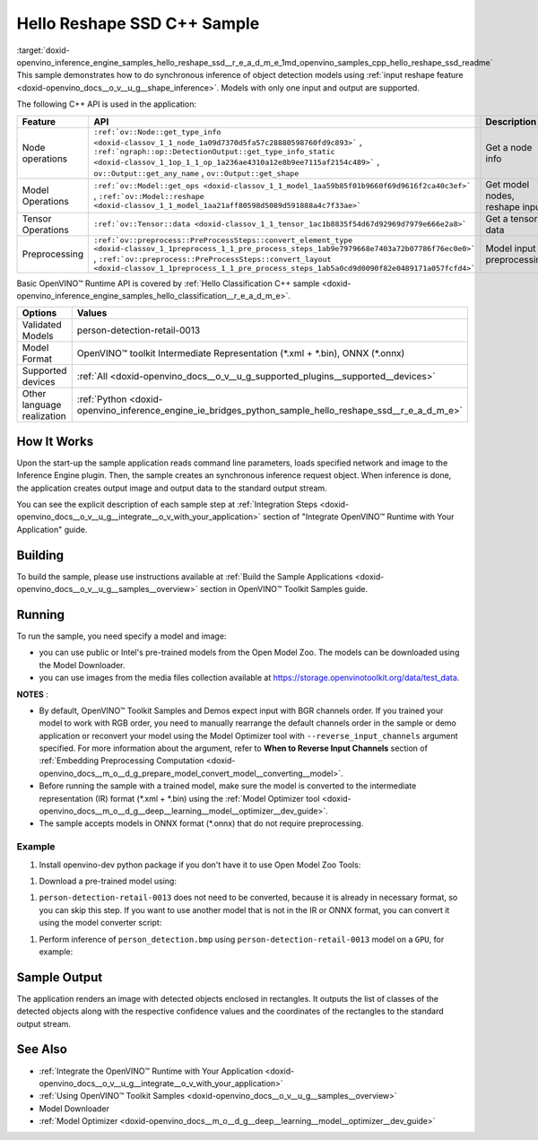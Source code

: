 .. index:: pair: page; Hello Reshape SSD C++ Sample
.. _doxid-openvino_inference_engine_samples_hello_reshape_ssd__r_e_a_d_m_e:


Hello Reshape SSD C++ Sample
============================

:target:`doxid-openvino_inference_engine_samples_hello_reshape_ssd__r_e_a_d_m_e_1md_openvino_samples_cpp_hello_reshape_ssd_readme` This sample demonstrates how to do synchronous inference of object detection models using :ref:`input reshape feature <doxid-openvino_docs__o_v__u_g__shape_inference>`. Models with only one input and output are supported.

The following C++ API is used in the application:

.. list-table::
    :header-rows: 1

    * - Feature
      - API
      - Description
    * - Node operations
      - ``:ref:`ov::Node::get_type_info <doxid-classov_1_1_node_1a09d7370d5fa57c28880598760fd9c893>``` , ``:ref:`ngraph::op::DetectionOutput::get_type_info_static <doxid-classov_1_1op_1_1_op_1a236ae4310a12e8b9ee7115af2154c489>``` , ``ov::Output::get_any_name`` , ``ov::Output::get_shape``
      - Get a node info
    * - Model Operations
      - ``:ref:`ov::Model::get_ops <doxid-classov_1_1_model_1aa59b85f01b9660f69d9616f2ca40c3ef>``` , ``:ref:`ov::Model::reshape <doxid-classov_1_1_model_1aa21aff80598d5089d591888a4c7f33ae>```
      - Get model nodes, reshape input
    * - Tensor Operations
      - ``:ref:`ov::Tensor::data <doxid-classov_1_1_tensor_1ac1b8835f54d67d92969d7979e666e2a8>```
      - Get a tensor data
    * - Preprocessing
      - ``:ref:`ov::preprocess::PreProcessSteps::convert_element_type <doxid-classov_1_1preprocess_1_1_pre_process_steps_1ab9e7979668e7403a72b07786f76ec0e0>``` , ``:ref:`ov::preprocess::PreProcessSteps::convert_layout <doxid-classov_1_1preprocess_1_1_pre_process_steps_1ab5a0cd9d0090f82e0489171a057fcfd4>```
      - Model input preprocessing

Basic OpenVINO™ Runtime API is covered by :ref:`Hello Classification C++ sample <doxid-openvino_inference_engine_samples_hello_classification__r_e_a_d_m_e>`.

.. list-table::
    :header-rows: 1

    * - Options
      - Values
    * - Validated Models
      - person-detection-retail-0013
    * - Model Format
      - OpenVINO™ toolkit Intermediate Representation (\*.xml + \*.bin), ONNX (\*.onnx)
    * - Supported devices
      - :ref:`All <doxid-openvino_docs__o_v__u_g_supported_plugins__supported__devices>`
    * - Other language realization
      - :ref:`Python <doxid-openvino_inference_engine_ie_bridges_python_sample_hello_reshape_ssd__r_e_a_d_m_e>`

How It Works
~~~~~~~~~~~~

Upon the start-up the sample application reads command line parameters, loads specified network and image to the Inference Engine plugin. Then, the sample creates an synchronous inference request object. When inference is done, the application creates output image and output data to the standard output stream.

You can see the explicit description of each sample step at :ref:`Integration Steps <doxid-openvino_docs__o_v__u_g__integrate__o_v_with_your_application>` section of "Integrate OpenVINO™ Runtime with Your Application" guide.

Building
~~~~~~~~

To build the sample, please use instructions available at :ref:`Build the Sample Applications <doxid-openvino_docs__o_v__u_g__samples__overview>` section in OpenVINO™ Toolkit Samples guide.

Running
~~~~~~~

.. ref-code-block:: cpp

	hello_reshape_ssd <path_to_model> <path_to_image> <device>

To run the sample, you need specify a model and image:

* you can use public or Intel's pre-trained models from the Open Model Zoo. The models can be downloaded using the Model Downloader.

* you can use images from the media files collection available at `https://storage.openvinotoolkit.org/data/test_data <https://storage.openvinotoolkit.org/data/test_data>`__.

**NOTES** :

* By default, OpenVINO™ Toolkit Samples and Demos expect input with BGR channels order. If you trained your model to work with RGB order, you need to manually rearrange the default channels order in the sample or demo application or reconvert your model using the Model Optimizer tool with ``--reverse_input_channels`` argument specified. For more information about the argument, refer to **When to Reverse Input Channels** section of :ref:`Embedding Preprocessing Computation <doxid-openvino_docs__m_o__d_g_prepare_model_convert_model__converting__model>`.

* Before running the sample with a trained model, make sure the model is converted to the intermediate representation (IR) format (\*.xml + \*.bin) using the :ref:`Model Optimizer tool <doxid-openvino_docs__m_o__d_g__deep__learning__model__optimizer__dev_guide>`.

* The sample accepts models in ONNX format (\*.onnx) that do not require preprocessing.

Example
-------

#. Install openvino-dev python package if you don't have it to use Open Model Zoo Tools:

.. ref-code-block:: cpp

	python -m pip install openvino-dev[caffe,onnx,tensorflow2,pytorch,mxnet]

#. Download a pre-trained model using:

.. ref-code-block:: cpp

	omz_downloader --name person-detection-retail-0013

#. ``person-detection-retail-0013`` does not need to be converted, because it is already in necessary format, so you can skip this step. If you want to use another model that is not in the IR or ONNX format, you can convert it using the model converter script:

.. ref-code-block:: cpp

	omz_converter --name <model_name>

#. Perform inference of ``person_detection.bmp`` using ``person-detection-retail-0013`` model on a ``GPU``, for example:

.. ref-code-block:: cpp

	hello_reshape_ssd person-detection-retail-0013.xml person_detection.bmp GPU

Sample Output
~~~~~~~~~~~~~

The application renders an image with detected objects enclosed in rectangles. It outputs the list of classes of the detected objects along with the respective confidence values and the coordinates of the rectangles to the standard output stream.

.. ref-code-block:: cpp

	[ INFO ] OpenVINO Runtime version ......... <version>
	[ INFO ] Build ........... <build>
	[ INFO ]
	[ INFO ] Loading model files: \models\person-detection-retail-0013.xml
	[ INFO ] model name: ResMobNet_v4 (LReLU) with single SSD head
	[ INFO ]     inputs
	[ INFO ]         input name: data
	[ INFO ]         input type: f32
	[ INFO ]         input shape: {1, 3, 320, 544}
	[ INFO ]     outputs
	[ INFO ]         output name: detection_out
	[ INFO ]         output type: f32
	[ INFO ]         output shape: {1, 1, 200, 7}
	Reshape network to the image size = [960x1699]
	[ INFO ] model name: ResMobNet_v4 (LReLU) with single SSD head
	[ INFO ]     inputs
	[ INFO ]         input name: data
	[ INFO ]         input type: f32
	[ INFO ]         input shape: {1, 3, 960, 1699}
	[ INFO ]     outputs
	[ INFO ]         output name: detection_out
	[ INFO ]         output type: f32
	[ INFO ]         output shape: {1, 1, 200, 7}
	[0,1] element, prob = 0.716309,    (852,187)-(983,520)
	The resulting image was saved in the file: hello_reshape_ssd_output.bmp
	
	This sample is an API example, for any performance measurements please use the dedicated benchmark_app tool

See Also
~~~~~~~~

* :ref:`Integrate the OpenVINO™ Runtime with Your Application <doxid-openvino_docs__o_v__u_g__integrate__o_v_with_your_application>`

* :ref:`Using OpenVINO™ Toolkit Samples <doxid-openvino_docs__o_v__u_g__samples__overview>`

* Model Downloader

* :ref:`Model Optimizer <doxid-openvino_docs__m_o__d_g__deep__learning__model__optimizer__dev_guide>`

